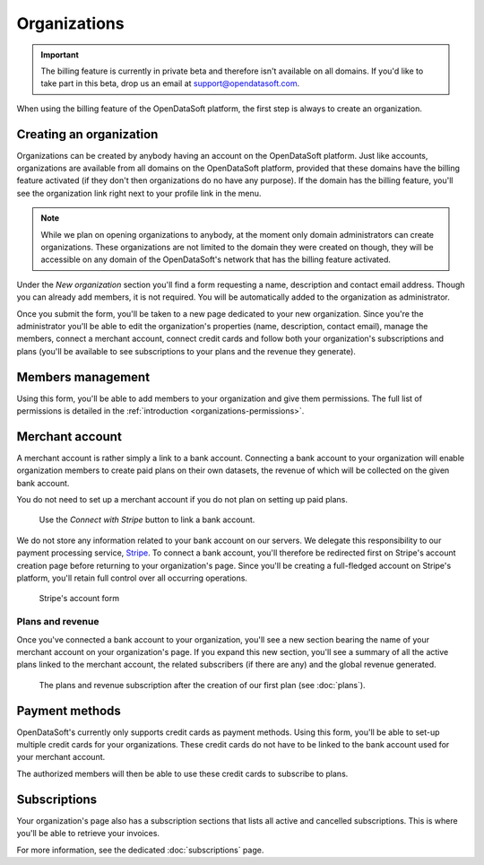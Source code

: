 Organizations
=============

.. important::
   The billing feature is currently in private beta and therefore isn't available on all domains. If you'd like to
   take part in this beta, drop us an email at `support@opendatasoft.com <support@opendatasoft.com>`_.


When using the billing feature of the OpenDataSoft platform, the first step is always to create an organization.

Creating an organization
------------------------

Organizations can be created by anybody having an account on the OpenDataSoft platform. Just like accounts,
organizations are available from all domains on the OpenDataSoft platform, provided that these domains have the billing
feature activated (if they don't then organizations do no have any purpose). If the domain has the billing feature,
you'll see the organization link right next to your profile link in the menu.

.. note::
   While we plan on opening organizations to anybody, at the moment only domain administrators can create organizations.
   These organizations are not limited to the domain they were created on though, they will be accessible on any domain
   of the OpenDataSoft's network that has the billing feature activated.

Under the *New organization* section you'll find a form requesting a name, description and contact email address.
Though you can already add members, it is not required. You will be automatically added to the organization as
administrator.

.. image:: organizations__new-organization--en.png
   :alt: The new organization form

Once you submit the form, you'll be taken to a new page dedicated to your new organization. Since you're the
administrator you'll be able to edit the organization's properties (name, description, contact email),
manage the members, connect a merchant account, connect credit cards and follow both your organization's subscriptions
and plans (you'll be available to see subscriptions to your plans and the revenue they generate).

.. image:: organizations__organization-management--en.png
   :alt: The newly created organization

Members management
------------------

Using this form, you'll be able to add members to your organization and give them permissions. The full list of
permissions is detailed in the :ref:`introduction <organizations-permissions>`.

.. image:: organizations__members--en.png
   :alt: The members management interface

Merchant account
----------------

A merchant account is rather simply a link to a bank account. Connecting a bank account to your organization will
enable organization members to create paid plans on their own datasets, the revenue of which will be collected on the
given bank account.

You do not need to set up a merchant account if you do not plan on setting up paid plans.

.. figure:: organizations__merchant-account--en.png

   Use the *Connect with Stripe* button to link a bank account.

We do not store any information related to your bank account on our servers. We delegate this responsibility to our
payment processing service, `Stripe <http://stripe.com>`_. To connect a bank account, you'll therefore be redirected
first on Stripe's account creation page before returning to your organization's page. Since you'll be creating a
full-fledged account on Stripe's platform, you'll retain full control over all occurring operations.

.. figure:: organizations__stripe-form--fr.png

   Stripe's account form

Plans and revenue
^^^^^^^^^^^^^^^^^

Once you've connected a bank account to your organization, you'll see a new section bearing the name of your merchant
account on your organization's page. If you expand this new section, you'll see a summary of all the active plans
linked to the merchant account, the related subscribers (if there are any) and the global revenue generated.

.. figure:: organizations__plans-revenue--en.png

   The plans and revenue subscription after the creation of our first plan (see :doc:`plans`).

Payment methods
---------------

OpenDataSoft's currently only supports credit cards as payment methods. Using this form, you'll be able to set-up
multiple credit cards for your organizations. These credit cards do not have to be linked to the bank account used for
your merchant account.

The authorized members will then be able to use these credit cards to subscribe to plans.

.. image:: organizations__credit-cards--en.png
   :alt: The organization's credit cards

Subscriptions
-------------

Your organization's page also has a subscription sections that lists all active and cancelled subscriptions. This is
where you'll be able to retrieve your invoices.

For more information, see the dedicated :doc:`subscriptions` page.
